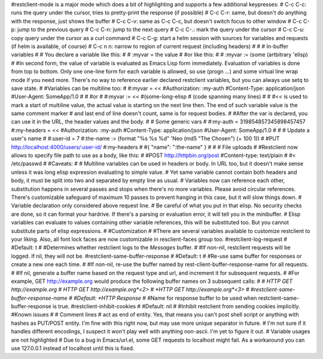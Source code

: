#restclient-mode is a major mode which does a bit of highlighting and supports a few additional keypresses:
#    C-c C-c: runs the query under the cursor, tries to pretty-print the response (if possible)
#    C-c C-r: same, but doesn't do anything with the response, just shows the buffer
#    C-c C-v: same as C-c C-c, but doesn't switch focus to other window
#    C-c C-p: jump to the previous query
#    C-c C-n: jump to the next query
#    C-c C-.: mark the query under the cursor
#    C-c C-u: copy query under the cursor as a curl command
#    C-c C-g: start a helm session with sources for variables and requests (if helm is available, of course)
#    C-c n n: narrow to region of current request (including headers)
#
# # In-buffer variables
#
# You declare a variable like this:
#
# :myvar = the value
#
#or like this:
#
# :myvar := (some (artbitrary 'elisp)
#
#In second form, the value of variable is evaluated as Emacs Lisp form immediately. Evaluation of variables is done from top to bottom. Only one one-line form for each variable is allowed, so use (progn ...) and some virtual line wrap mode if you need more. There's no way to reference earlier declared restclient variables, but you can always use setq to save state.
#
#Variables can be multiline too:
#
#:myvar = <<
#Authorization: :my-auth
#Content-Type: application/json
#User-Agent: SomeApp/1.0
#
#
#or
#
#:myvar := <<
#(some-long-elisp
#    (code spanning many lines)
#
#
#<< is used to mark a start of multiline value, the actual value is starting on the next line then. The end of such variable value is the same comment marker # and last end of line doesn't count, same is for request bodies.
#
#After the var is declared, you can use it in the URL, the header values and the body.
#
# Some generic vars
#
#:my-auth = 319854857345898457457
#:my-headers = <<
#Authorization: :my-auth
#Content-Type: application/json
#User-Agent: SomeApp/1.0
#
#
# Update a user's name
#
#:user-id = 7
#:the-name := (format "%s %s %d" 'Neo (md5 "The Chosen") (+ 100 1))
#
#PUT http://localhost:4000/users/:user-id/
#:my-headers
#
#{ "name": ":the-name" }
#
# # File uploads
#
#Restclient now allows to specify file path to use as a body, like this:
#
#POST http://httpbin.org/post
#Content-type: text/plain
#
#< /etc/passwd
#
#Caveats:
#
#    Multiline variables can be used in headers or body. In URL too, but it doesn't make sense unless it was long elisp expression evaluating to simple value.
#    Yet same variable cannot contain both headers and body, it must be split into two and separated by empty line as usual.
#    Variables now can reference each other, substitution happens in several passes and stops when there's no more variables. Please avoid circular references. There's customizable safeguard of maximum 10 passes to prevent hanging in this case, but it will slow things down.
#    Variable declaration only considered above request line.
#    Be careful of what you put in that elisp. No security checks are done, so it can format your hardrive. If there's a parsing or evaluation error, it will tell you in the minibuffer.
#    Elisp variables can evaluate to values containing other variable references, this will be substituted too. But you cannot substitute parts of elisp expressions.
#
#Customization
#
#There are several variables available to customize restclient to your liking. Also, all font lock faces are now customizable in resclient-faces group too.
#restclient-log-request
#
#Default: t
#
#Determines whether restclient logs to the *Messages* buffer.
#
#If non-nil, restclient requests will be logged. If nil, they will not be.
#restclient-same-buffer-response
#
#Default: t
#
#Re-use same buffer for responses or create a new one each time.
#
#If non-nil, re-use the buffer named by rest-client-buffer-response-name for all requests.
#
#If nil, generate a buffer name based on the request type and url, and increment it for subsequent requests.
#
#For example, GET http://example.org would produce the following buffer names on 3 subsequent calls:
#
#    *HTTP GET http://example.org*
#    *HTTP GET http://example.org*<2>
#    *HTTP GET http://example.org*<3>
#
#restclient-same-buffer-response-name
#
#Default: *HTTP Response*
#
#Name for response buffer to be used when restclient-same-buffer-response is true.
#restclient-inhibit-cookies
#
#Default: nil
#
#Inhibit restclient from sending cookies implicitly.
#Known issues
#
#    Comment lines # act as end of entity. Yes, that means you can't post shell script or anything with hashes as PUT/POST entity. I'm fine with this right now, but may use more unique separator in future.
#    I'm not sure if it handles different encodings, I suspect it won't play well with anything non-ascii. I'm yet to figure it out.
#    Variable usages are not highlighted
#    Due to a bug in Emacs/url.el, some GET requests to localhost might fail. As a workaround you can use 127.0.0.1 instead of localhost until this is fixed.
